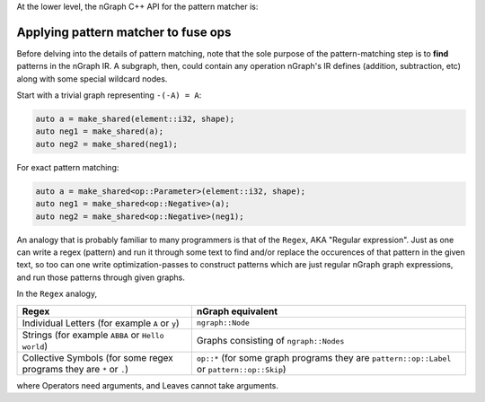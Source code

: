.. fusion/pattern-matching.rst: 


At the lower level, the nGraph C++ API for the pattern matcher is:  

.. doxygenclass:: ngraph::pattern::Matcher
   :project: ngraph
   :members:


Applying pattern matcher to fuse ops
-------------------------------------

Before delving into the details of pattern matching, note that the sole purpose 
of the pattern-matching step is to **find** patterns in the nGraph IR. A 
subgraph, then, could contain any operation nGraph's IR defines (addition, 
subtraction, etc) along with some special wildcard nodes. 

Start with a trivial graph representing ``-(-A) = A``:

.. code-block:: cpp 

   auto a = make_shared(element::i32, shape); 
   auto neg1 = make_shared(a); 
   auto neg2 = make_shared(neg1);


|image1|


For exact pattern matching: 

.. code-block:: cpp 

   auto a = make_shared<op::Parameter>(element::i32, shape);
   auto neg1 = make_shared<op::Negative>(a);
   auto neg2 = make_shared<op::Negative>(neg1);


|image2|


An analogy that is probably familiar to many programmers is that of the ``Regex``, 
AKA "Regular expression". Just as one can write a regex (pattern) and run it 
through some text to find and/or replace the occurences of that pattern in 
the given text, so too can one write optimization-passes to construct patterns 
which are just regular nGraph graph expressions, and run those patterns through 
given graphs.

In the ``Regex`` analogy, 


.. csv-table::
   :header: "Regex", "nGraph equivalent"
   :widths: 35, 55 
   :escape: ~

   Individual Letters (for example ``A`` or ``y``), ``ngraph::Node``
   Strings (for example ``ABBA`` or ``Hello world``), Graphs consisting of ``ngraph::Nodes``
   Collective Symbols (for some regex programs they are ``*`` or ``.``), ``op::*`` (for some graph programs they are ``pattern::op::Label`` or ``pattern::op::Skip``)


where Operators need arguments, and Leaves cannot take arguments.  



.. |image1| image:: mg/pr1_graph1.png
.. |image2| image:: mg/pr1_pattern.png
